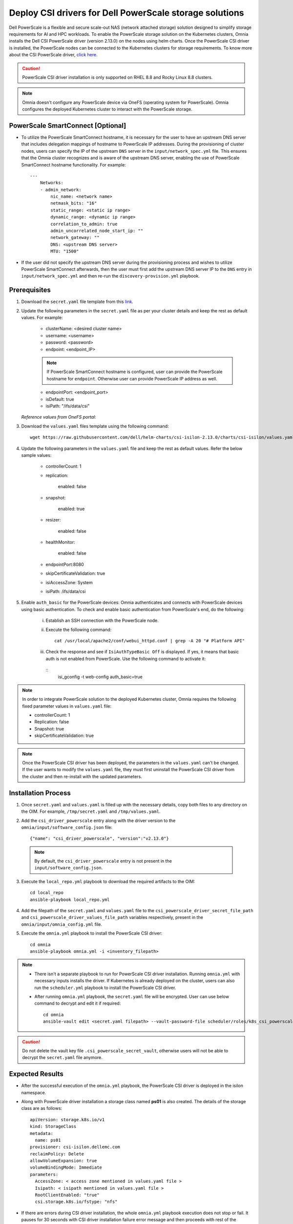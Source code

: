 Deploy CSI drivers for Dell PowerScale storage solutions
===========================================================

Dell PowerScale is a flexible and secure scale-out NAS (network attached storage) solution designed to simplify storage requirements for AI and HPC workloads. To enable the PowerScale storage solution on the Kubernetes clusters, Omnia installs the Dell CSI PowerScale driver (version 2.13.0) on the nodes using helm charts. Once the PowerScale CSI driver is installed, the PowerScale nodes can be connected to the Kubernetes clusters for storage requirements.
To know more about the CSI PowerScale driver, `click here <https://dell.github.io/csm-docs/docs/deployment/helm/drivers/installation/isilon/>`_.

.. caution:: PowerScale CSI driver installation is only supported on RHEL 8.8 and Rocky Linux 8.8 clusters.

.. note:: Omnia doesn't configure any PowerScale device via OneFS (operating system for PowerScale). Omnia configures the deployed Kubernetes cluster to interact with the PowerScale storage.

PowerScale SmartConnect [Optional]
-------------------------------------

* To utilize the PowerScale SmartConnect hostname, it is necessary for the user to have an upstream DNS server that includes delegation mappings of hostname to PowerScale IP addresses. During the provisioning of cluster nodes, users can specify the IP of the upstream ``DNS`` server in the ``input/network_spec.yml`` file. This ensures that the Omnia cluster recognizes and is aware of the upstream DNS server, enabling the use of PowerScale SmartConnect hostname functionality. For example: ::

    ---
        Networks:
        - admin_network:
            nic_name: <network name>
            netmask_bits: "16"
            static_range: <static ip range>
            dynamic_range: <dynamic ip range>
            correlation_to_admin: true
            admin_uncorrelated_node_start_ip: ""
            network_gateway: ""
            DNS: <upstream DNS server>
            MTU: "1500"

* If the user did not specify the upstream DNS server during the provisioning process and wishes to utilize PowerScale SmartConnect afterwards, then the user must first add the upstream DNS server IP to the ``DNS`` entry in ``input/network_spec.yml``  and then re-run the ``discovery-provision.yml`` playbook.

Prerequisites
--------------

1. Download the ``secret.yaml`` file template from this `link <https://github.com/dell/csi-powerscale/blob/main/samples/secret/secret.yaml>`_.

2. Update the following parameters in the ``secret.yaml`` file as per your cluster details and keep the rest as default values. For example:

    *	clusterName: <desired cluster name>
    *	username: <username>
    *	password: <password>
    *	endpoint: <endpoint_IP>
    .. note:: If PowerScale SmartConnect hostname is configured, user can provide the PowerScale hostname for ``endpoint``. Otherwise user can provide PowerScale IP address as well.
    *	endpointPort: <endpoint_port>
    *	isDefault: true
    *	isiPath: "/ifs/data/csi"

   *Reference values from OneFS portal:*

   .. image:: ../../../images/CSI_1.png

3. Download the ``values.yaml`` files template using the following command: ::

    wget https://raw.githubusercontent.com/dell/helm-charts/csi-isilon-2.13.0/charts/csi-isilon/values.yaml

4. Update the following parameters in the ``values.yaml`` file and keep the rest as default values. Refer the below sample values:

    * controllerCount: 1

    * replication:

        enabled: false

    * snapshot:

        enabled: true

    * resizer:

        enabled: false

    * healthMonitor:

        enabled: false

    * endpointPort:8080

    * skipCertificateValidation: true

    * isiAccessZone: System

    * isiPath: /ifs/data/csi

5. Enable ``auth_basic`` for the PowerScale devices: Omnia authenticates and connects with PowerScale devices using basic authentication. To check and enable basic authentication from PowerScale's end, do the following:

    i. Establish an SSH connection with the PowerScale node.
    ii. Execute the following command: 
        ::
            cat /usr/local/apache2/conf/webui_httpd.conf | grep -A 20 "# Platform API"
    iii. Check the response and see if ``IsiAuthTypeBasic Off`` is displayed. If yes, it means that basic auth is not enabled from PowerScale. Use the following command to activate it:
        ::
            isi_gconfig -t web-config auth_basic=true
    
.. note:: In order to integrate PowerScale solution to the deployed Kubernetes cluster, Omnia requires the following fixed parameter values in ``values.yaml`` file:

    * controllerCount: 1
    * Replication: false
    * Snapshot: true
    * skipCertificateValidation: true

.. note:: Once the PowerScale CSI driver has been deployed, the parameters in the ``values.yaml`` can't be changed. If the user wants to modify the ``values.yaml`` file, they must first uninstall the PowerScale CSI driver from the cluster and then re-install with the updated parameters.

Installation Process
---------------------

1. Once ``secret.yaml`` and ``values.yaml`` is filled up with the necessary details, copy both files to any directory on the OIM. For example, ``/tmp/secret.yaml`` and ``/tmp/values.yaml``.

2. Add the ``csi_driver_powerscale`` entry along with the driver version to the ``omnia/input/software_config.json`` file: ::

    {"name": "csi_driver_powerscale", "version":"v2.13.0"}

 .. note:: By default, the ``csi_driver_powerscale`` entry is not present in the ``input/software_config.json``.

3. Execute the ``local_repo.yml`` playbook to download the required artifacts to the OIM: ::

    cd local_repo
    ansible-playbook local_repo.yml

4. Add the filepath of the ``secret.yaml`` and ``values.yaml`` file to the ``csi_powerscale_driver_secret_file_path`` and ``csi_powerscale_driver_values_file_path`` variables respectively, present in the ``omnia/input/omnia_config.yml`` file.

5. Execute the ``omnia.yml`` playbook to install the PowerScale CSI driver: ::

    cd omnia
    ansible-playbook omnia.yml -i <inventory_filepath>

.. note::
     * There isn't a separate playbook to run for PowerScale CSI driver installation. Running ``omnia.yml`` with necessary inputs installs the driver. If Kubernetes is already deployed on the cluster, users can also run the ``scheduler.yml`` playbook to install the PowerScale CSI driver.
     * After running ``omnia.yml`` playbook, the ``secret.yaml`` file will be encrypted. User can use below command to decrypt and edit it if required: ::

         cd omnia
         ansible-vault edit <secret.yaml filepath> --vault-password-file scheduler/roles/k8s_csi_powerscale_plugin/files/.csi_powerscale_secret_vault

.. caution:: Do not delete the vault key file ``.csi_powerscale_secret_vault``, otherwise users will not be able to decrypt the ``secret.yaml`` file anymore.

Expected Results
------------------

* After the successful execution of the ``omnia.yml`` playbook, the PowerScale CSI driver is deployed in the isilon namespace.
* Along with PowerScale driver installation a storage class named **ps01** is also created. The details of the storage class are as follows: ::

    apiVersion: storage.k8s.io/v1
    kind: StorageClass
    metadata:
      name: ps01
    provisioner: csi-isilon.dellemc.com
    reclaimPolicy: Delete
    allowVolumeExpansion: true
    volumeBindingMode: Immediate
    parameters:
      AccessZone: < access zone mentioned in values.yaml file >
      Isipath: < isipath mentioned in values.yaml file >
      RootClientEnabled: "true"
      csi.storage.k8s.io/fstype: "nfs"

* If there are errors during CSI driver installation, the whole ``omnia.yml`` playbook execution does not stop or fail. It pauses for 30 seconds with CSI driver installation failure error message and then proceeds with rest of the playbook execution.
* For an unsuccessful driver installation scenario, the user first needs to follow the manual removal steps mentioned below from the ``kube_control_plane``, and then re-run the ``omnia.yml`` playbook for CSI driver installation.

Post installation
-------------------

**[Optional] Create custom storage class**

If user wants to create a custom storage class, they can do so by following the sample storage class `template <https://github.com/dell/csi-powerscale/blob/main/samples/storageclass/isilon.yaml>`_.

*Sample storageclass template*: ::

    apiVersion: storage.k8s.io/v1
    kind: StorageClass
    metadata :
      name: <storage class name>
    provisioner: csi-isilon.dellemc.com
    reclaimPolicy: Delete
    allowVolumeExpansion: true
    volumeBindingMode: Immediate
    parameters :
      clusterName: <powerscale cluster name > #optional
      AccessZone: System
      AzServiceIP: <PowerScale SmartConnect hostname or PowerScale IP> #optional
      Isipath: <isipath configured in powerscale > #sample: /ifs/data/csi/
      RootClientEnabled: "true"
      csi.storage.k8s.io/fstype: "nfs"

.. note::

    * If PowerScale SmartConnect hostname is configured and the delegated host list is set up in the external DNS server, then the user can provide the PowerScale hostname for ``AzServiceIP``. Otherwise user can provide PowerScale IP address as well.
    * If there are any changes to the storage class parameters in a PowerScale cluster, the user must update the existing storage class or create a new one as needed.

**Apply storage class**

Use the following command to apply the storageclass: ::

    kubectl apply -f <storageclass name>

**Create Persistent Volume Claim (PVC)**

Once the storage class is created, the same can be used to create PVC.

*Sample deployment with PVC*: ::

    apiVersion: v1
    kind: PersistentVolumeClaim
    metadata:
      name: pvc-powerscale
    spec:
      accessModes:
        - ReadWriteMany
      resources:
        requests:
          storage: 1Gi
      storageClassName: ps01
    ---
    apiVersion: apps/v1
    kind: Deployment
    metadata:
      name: deploy-busybox-01
    spec:
      strategy:
        type: Recreate
      replicas: 1
      selector:
        matchLabels:
          app: deploy-busybox-01
      template:
        metadata:
          labels:
            app: deploy-busybox-01
        spec:
          containers:
            - name: busybox
              image: registry.k8s.io/busybox
              command: ["sh", "-c"]
              args: ["while true; do touch /data/datafile; rm -f /data/datafile; done"]
              volumeMounts:
                - name: data
                  mountPath: /data
              env:
                - name: http_proxy
                  value: "http://<OIM IP>:3128"
                - name: https_proxy
                  value: "http://<OIM IP>:3128"
          volumes:
            - name: data
              persistentVolumeClaim:
                claimName: pvc-powerscale

**Apply the deployment manifest along with PVC**

Use the following command to apply the manifest: ::

    kubectl apply -f <manifest_filepath>

*Expected Result*:

* Once the above manifest is applied, a PVC is created under name ``pvc-powerscale`` and is in ``Bound`` status. Use the ``kubectl get pvc -A`` command to bring up the PVC information. For example: ::

    root@node001:/opt/omnia/csi-driver-powerscale/csi-powerscale/dell-csi-helm-installer# kubectl get pvc -A
    NAMESPACE   NAME                STATUS   VOLUME           CAPACITY   ACCESS MODES   STORAGECLASS   VOLUMEATTRIBUTESCLASS   AGE
    default     pvc-powerscale      Bound    k8s-b00f77b817   1Gi        RWX            ps01           <unset>                 27h

* User can also verify the same information from the OneFS portal. In the sample image below, it is mapped with the ``VOLUME`` entry from the above example: ``k8s-b00f77b817``:

.. image:: ../../../images/CSI_OneFS.png

Removal
--------

To remove the PowerScale driver manually, do the following:

1. Login to the ``kube_control_plane``.

2. Execute the following command to switch to the ``dell-csi-helm-installer`` directory: ::

    cd /opt/omnia/csi-driver-powerscale/csi-powerscale/dell-csi-helm-installer

3. Once you're inside the ``dell-csi-helm-installer`` directory, use the following command to trigger the ``csi-uninstall`` script: ::

    ./csi-uninstall.sh --namespace isilon

4. After running the previous command, the PowerScale driver is removed. But, the secret and the created PVC are not removed. If users want to remove them, they need to do it manually from the "isilon" namespace.

5. If users don't want to use PowerScale anymore, they can remove the following as well:

    a. Remove the PowerScale secret by executing the following commands one after the other:

         i. ``kubectl delete secret isilon-creds -n isilon``

         ii. ``kubectl delete secret isilon-certs-0 -n isilon``

    b. Remove any custom user deployment and PVC that was using PowerScale storage class.

    c. Remove the PowerScale storage class.

.. note:: In case OneFS portal credential changes, users need to perform following steps to update the changes to the ``secret.yaml`` manually:

    1. Update the ``secret.yaml`` file with the changed credentials.
    2. Login and copy the ``secret.yaml`` file to the ``kube_control_plane``.
    3. Delete the existing secret by executing the following command: ::

        kubectl delete secret isilon-creds -n isilon

    4. Create the new secret from the updated ``secret.yaml`` file by executing the following command: ::

        kubectl create secret generic isilon-creds -n isilon --from-file=config=<updated secret.yaml filepath>